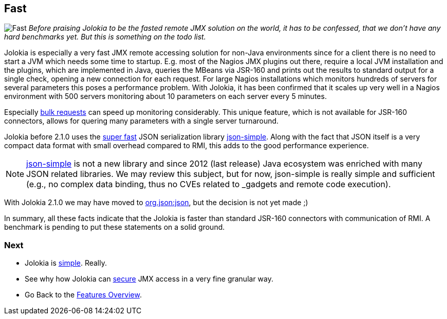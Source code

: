 ////
  Copyright 2009-2023 Roland Huss

  Licensed under the Apache License, Version 2.0 (the "License");
  you may not use this file except in compliance with the License.
  You may obtain a copy of the License at

        https://www.apache.org/licenses/LICENSE-2.0

  Unless required by applicable law or agreed to in writing, software
  distributed under the License is distributed on an "AS IS" BASIS,
  WITHOUT WARRANTIES OR CONDITIONS OF ANY KIND, either express or implied.
  See the License for the specific language governing permissions and
  limitations under the License.
////

== Fast

image:../images/features/fast_large.png["Fast",role=right]
_Before praising Jolokia to be the fasted remote JMX
solution on the world,
it has to be confessed, that we don't have any hard benchmarks
yet. But this is something on the todo list._

Jolokia is especially a very fast JMX remote accessing
solution for non-Java environments since for a client there is
no need to start a JVM which needs some time to
startup. E.g. most of the Nagios JMX plugins out there,
require a local JVM installation and the plugins, which are
implemented in Java, queries the MBeans via JSR-160 and prints
out the results to standard output for a single check, opening
a new connection for each request. For large Nagios
installations which monitors hundreds of servers for several
parameters this poses a performance problem. With Jolokia, it
has been confirmed that it scales up very well in a Nagios
environment with 500 servers monitoring about 10 parameters on
each server every 5 minutes.

Especially xref:bulk-requests.adoc[bulk requests] can
speed up monitoring considerably. This unique feature, which
is not available for JSR-160 connectors, allows for quering
many parameters with a single server turnaround.

Jolokia before 2.1.0 uses the https://code.google.com/archive/p/json-simple/wikis/PerformanceTesting.wiki[super fast,role=externalLink,window=_blank] JSON serialization
library https://code.google.com/archive/p/json-simple/[json-simple,role=externalLink,window=_blank]. Along with the fact that
JSON itself is a very compact data format with small overhead
compared to RMI, this adds to the good performance experience.

NOTE: https://code.google.com/archive/p/json-simple/[json-simple,role=externalLink,window=_blank] is not a new library and since 2012 (last release) Java ecosystem was enriched with many JSON related libraries. We may review this subject, but for now, json-simple is really simple and sufficient (e.g., no complex data binding, thus no CVEs related to _gadgets_ and remote code execution).

With Jolokia 2.1.0 we may have moved to https://repo1.maven.org/maven2/org/json/json/20240303/json-20240303.jar[org.json:json,role=externalLink,window=_blank], but the decision is not yet made ;)

In summary, all these facts indicate that the Jolokia is
faster than standard JSR-160 connectors with communication of
RMI. A benchmark is pending to put these statements on a solid
ground.

=== Next

* Jolokia is xref:simple.adoc[simple]. Really.
* See why how Jolokia can xref:security.adoc[secure] JMX access in a very fine granular way.
* Go Back to the xref:../features.adoc[Features Overview].
